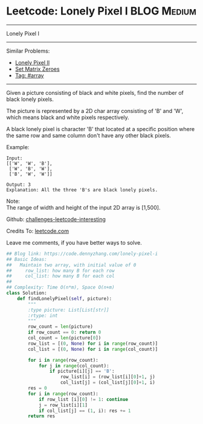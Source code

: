 * Leetcode: Lonely Pixel I                                       :BLOG:Medium:
#+STARTUP: showeverything
#+OPTIONS: toc:nil \n:t ^:nil creator:nil d:nil
:PROPERTIES:
:type:     array
:END:
---------------------------------------------------------------------
Lonely Pixel I
---------------------------------------------------------------------
Similar Problems:
- [[https://code.dennyzhang.com/lonely-pixel-ii][Lonely Pixel II]]
- [[https://code.dennyzhang.com/set-matrix-zeroes][Set Matrix Zeroes]]
- [[https://code.dennyzhang.com/tag/array][Tag: #array]]
---------------------------------------------------------------------
Given a picture consisting of black and white pixels, find the number of black lonely pixels.

The picture is represented by a 2D char array consisting of 'B' and 'W', which means black and white pixels respectively.

A black lonely pixel is character 'B' that located at a specific position where the same row and same column don't have any other black pixels.

Example:
#+BEGIN_EXAMPLE
Input: 
[['W', 'W', 'B'],
 ['W', 'B', 'W'],
 ['B', 'W', 'W']]

Output: 3
Explanation: All the three 'B's are black lonely pixels.
#+END_EXAMPLE

Note:
The range of width and height of the input 2D array is [1,500].

Github: [[url-external:https://github.com/DennyZhang/challenges-leetcode-interesting/tree/master/lonely-pixel-i][challenges-leetcode-interesting]]

Credits To: [[url-external:https://leetcode.com/problems/lonely-pixel-i/description/][leetcode.com]]

Leave me comments, if you have better ways to solve.

#+BEGIN_SRC python
## Blog link: https://code.dennyzhang.com/lonely-pixel-i
## Basic Ideas:
##   Maintain two array, with initial value of 0
##     row_list: how many B for each row
##     col_list: how many B for each col
##
## Complexity: Time O(n*m), Space O(n+m)
class Solution:
    def findLonelyPixel(self, picture):
        """
        :type picture: List[List[str]]
        :rtype: int
        """
        row_count = len(picture)
        if row_count == 0: return 0
        col_count = len(picture[0])
        row_list = [(0, None) for i in range(row_count)]
        col_list = [(0, None) for i in range(col_count)]

        for i in range(row_count):
            for j in range(col_count):
                if picture[i][j] == 'B':
                    row_list[i] = (row_list[i][0]+1, j)
                    col_list[j] = (col_list[j][0]+1, i)
        res = 0
        for i in range(row_count):
            if row_list [i][0] != 1: continue
            j = row_list[i][1]
            if col_list[j] == (1, i): res += 1
        return res
#+END_SRC
